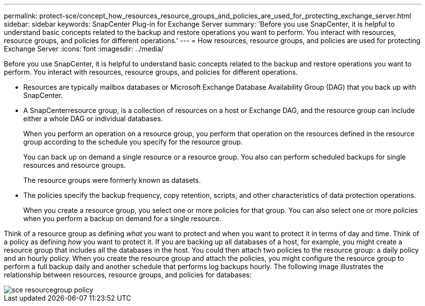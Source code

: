---
permalink: protect-sce/concept_how_resources_resource_groups_and_policies_are_used_for_protecting_exchange_server.html
sidebar: sidebar
keywords: SnapCenter Plug-in for Exchange Server
summary: 'Before you use SnapCenter, it is helpful to understand basic concepts related to the backup and restore operations you want to perform. You interact with resources, resource groups, and policies for different operations.'
---
= How resources, resource groups, and policies are used for protecting Exchange Server
:icons: font
:imagesdir: ../media/

[.lead]
Before you use SnapCenter, it is helpful to understand basic concepts related to the backup and restore operations you want to perform. You interact with resources, resource groups, and policies for different operations.

* Resources are typically mailbox databases or Microsoft Exchange Database Availability Group (DAG) that you back up with SnapCenter.
* A SnapCenterresource group, is a collection of resources on a host or Exchange DAG, and the resource group can include either a whole DAG or individual databases.
+
When you perform an operation on a resource group, you perform that operation on the resources defined in the resource group according to the schedule you specify for the resource group.
+
You can back up on demand a single resource or a resource group. You also can perform scheduled backups for single resources and resource groups.
+
The resource groups were formerly known as datasets.

* The policies specify the backup frequency, copy retention, scripts, and other characteristics of data protection operations.
+
When you create a resource group, you select one or more policies for that group. You can also select one or more policies when you perform a backup on demand for a single resource.

Think of a resource group as defining _what_ you want to protect and when you want to protect it in terms of day and time. Think of a policy as defining _how_ you want to protect it. If you are backing up all databases of a host, for example, you might create a resource group that includes all the databases in the host. You could then attach two policies to the resource group: a daily policy and an hourly policy. When you create the resource group and attach the policies, you might configure the resource group to perform a full backup daily and another schedule that performs log backups hourly. The following image illustrates the relationship between resources, resource groups, and policies for databases:

image::../media/sce_resourcegroup_policy.gif[]
